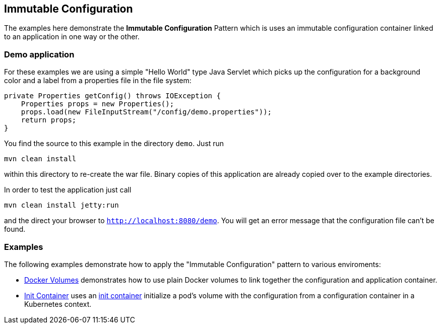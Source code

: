 
== Immutable Configuration

The examples here demonstrate the **Immutable Configuration** Pattern which is uses an immutable configuration container linked to an application in one way or the other.

=== Demo application

For these examples we are using a simple "Hello World" type Java Servlet which picks up the configuration for a background color and a label from a properties file in the file system:

[source, java]
----
private Properties getConfig() throws IOException {
    Properties props = new Properties();
    props.load(new FileInputStream("/config/demo.properties"));
    return props;
}
----

You find the source to this example in the directory `demo`. Just run 

[source]
----
mvn clean install
----

within this directory to re-create the war file. Binary copies of this application are already copied over to the example directories.

In order to test the application just call 

[source, bash]
----
mvn clean install jetty:run
----

and the direct your browser to `http://localhost:8080/demo`. You will get an error message that the configuration file can't be found.

=== Examples

The following examples demonstrate how to apply the "Immutable Configuration" pattern to various enviroments:

* link:docker-volumes/README.adoc[Docker Volumes] demonstrates how to use plain Docker volumes to link together the configuration and application container.
* link:init-container/README.adoc[Init Container] uses an https://kubernetes.io/docs/concepts/workloads/pods/init-containers/[init container] initialize a pod's volume with the configuration from a configuration container in a Kubernetes context.
